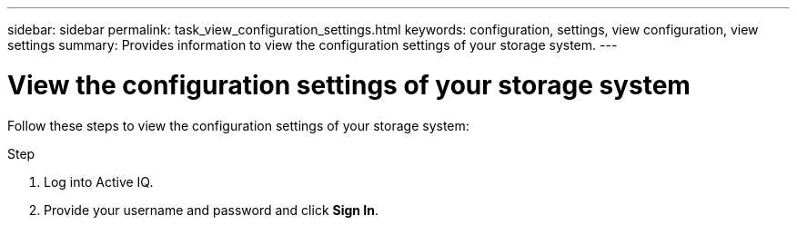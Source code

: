 ---
sidebar: sidebar
permalink: task_view_configuration_settings.html
keywords: configuration, settings, view configuration, view settings
summary: Provides information to view the configuration settings of your storage system.
---

= View the configuration settings of your storage system
:toc: macro
:toclevels: 1
:hardbreaks:
:nofooter:
:icons: font
:linkattrs:
:imagesdir: ./media/

[.lead]
Follow these steps to view the configuration settings of your storage system:

.Step
. Log into Active IQ.
. Provide your username and password and click *Sign In*.

